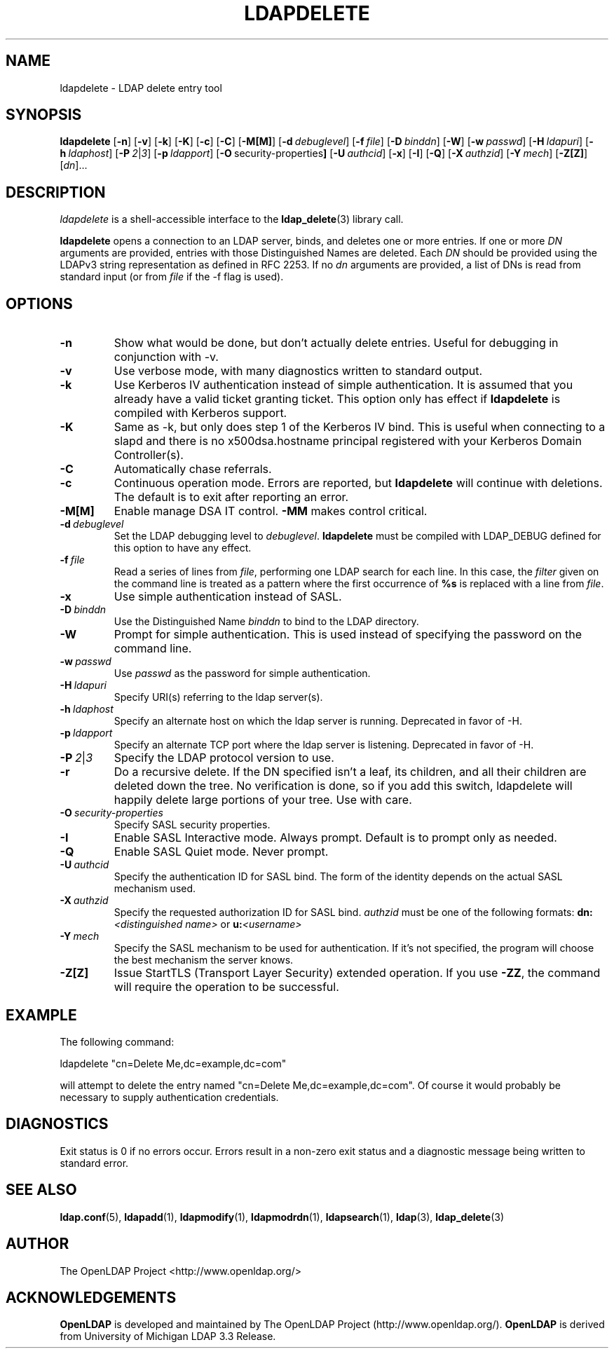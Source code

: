 .TH LDAPDELETE 1 "20 August 2001" "OpenLDAP LDVERSION"
.\" $OpenLDAP$
.\" Copyright 1998-2000 The OpenLDAP Foundation All Rights Reserved.
.\" Copying restrictions apply.  See COPYRIGHT/LICENSE.
.SH NAME
ldapdelete \- LDAP delete entry tool
.SH SYNOPSIS
.B ldapdelete
[\c
.BR \-n ]
[\c
.BR \-v ]
[\c
.BR \-k ]
[\c
.BR \-K ]
[\c
.BR \-c ]
[\c
.BR \-C ]
[\c
.BR \-M[M] ]
[\c
.BI \-d \ debuglevel\fR]
[\c
.BI \-f \ file\fR]
[\c
.BI \-D \ binddn\fR]
[\c
.BR \-W ]
[\c
.BI \-w \ passwd\fR]
[\c
.BI \-H \ ldapuri\fR]
[\c
.BI \-h \ ldaphost\fR]
[\c
.BI \-P \ 2\fR\||\|\fI3\fR]
[\c
.BI \-p \ ldapport\fR]
[\c
.BR \-O \ security-properties ]
[\c
.BI \-U \ authcid\fR]
[\c
.BR \-x ]
[\c
.BR \-I ]
[\c
.BR \-Q ]
[\c
.BI \-X \ authzid\fR]
[\c
.BI \-Y \ mech\fR]
[\c
.BR \-Z[Z] ]
[\c
.IR dn ]...
.SH DESCRIPTION
.I ldapdelete
is a shell-accessible interface to the
.BR ldap_delete (3)
library call.
.LP
.B ldapdelete
opens a connection to an LDAP server, binds, and deletes one or more
entries.  If one or more \fIDN\fP arguments are provided, entries with
those Distinguished Names are deleted.  Each \fIDN\fP should be provided
using the LDAPv3 string representation as defined in RFC 2253.
If no \fIdn\fP arguments
are provided, a list of DNs is read from standard input (or from
\fIfile\fP if the -f flag is used).
.SH OPTIONS
.TP
.B \-n
Show what would be done, but don't actually delete entries.  Useful for
debugging in conjunction with -v.
.TP
.B \-v
Use verbose mode, with many diagnostics written to standard output.
.TP
.B \-k
Use Kerberos IV authentication instead of simple authentication.  It is
assumed that you already have a valid ticket granting ticket. This option
only has effect if
. B ldapdelete
is compiled with Kerberos support.
.TP
.B \-K
Same as \-k, but only does step 1 of the Kerberos IV bind.  This is useful
when connecting to a slapd and there is no x500dsa.hostname principal
registered with your Kerberos Domain Controller(s).
.TP
.B \-C
Automatically chase referrals.
.TP
.B \-c
Continuous operation mode.  Errors  are  reported,  but
.B ldapdelete
will  continue  with  deletions.   The default is to exit after
reporting an error.
.TP
.B \-M[M]
Enable manage DSA IT control.
.B \-MM
makes control critical.
.TP
.BI \-d \ debuglevel
Set the LDAP debugging level to \fIdebuglevel\fP.
.B ldapdelete
must be compiled with LDAP_DEBUG defined for this option to have any effect.
.TP
.BI \-f \ file
Read a series of lines from \fIfile\fP, performing one LDAP search for
each line.  In this case, the \fIfilter\fP given on the command line
is treated as a pattern where the first occurrence of \fB%s\fP is
replaced with a line from \fIfile\fP.
.TP
.B \-x 
Use simple authentication instead of SASL.
.TP
.BI \-D \ binddn
Use the Distinguished Name \fIbinddn\fP to bind to the LDAP directory.
.TP
.B \-W
Prompt for simple authentication.
This is used instead of specifying the password on the command line.
.TP
.BI \-w \ passwd
Use \fIpasswd\fP as the password for simple authentication.
.TP
.BI \-H \ ldapuri
Specify URI(s) referring to the ldap server(s).
.TP
.BI \-h \ ldaphost
Specify an alternate host on which the ldap server is running.
Deprecated in favor of -H.
.TP
.BI \-p \ ldapport
Specify an alternate TCP port where the ldap server is listening.
Deprecated in favor of -H.
.TP
.BI \-P \ 2\fR\||\|\fI3
Specify the LDAP protocol version to use.
.TP
.B \-r
Do a recursive delete.  If the DN specified isn't a leaf, its
children, and all their children are deleted down the tree.  No
verification is done, so if you add this switch, ldapdelete will
happily delete large portions of your tree.  Use with care.
.TP
.BI \-O \ security-properties
Specify SASL security properties.
.TP
.B \-I
Enable SASL Interactive mode.  Always prompt.  Default is to prompt
only as needed.
.TP
.B \-Q
Enable SASL Quiet mode.  Never prompt.
.TP
.BI \-U \ authcid
Specify the authentication ID for SASL bind. The form of the identity depends on the
actual SASL mechanism used.
.TP
.BI \-X \ authzid
Specify the requested authorization ID for SASL bind.
.I authzid
must be one of the following formats:
.B dn:\c
.I <distinguished name>
or
.B u:\c
.I <username>
.TP
.BI \-Y \ mech
Specify the SASL mechanism to be used for authentication. If it's not
specified, the program will choose the best mechanism the server knows.
.TP
.B \-Z[Z]
Issue StartTLS (Transport Layer Security) extended operation. If you use
.B \-ZZ\c
, the command will require the operation to be successful.
.SH EXAMPLE
The following command:
.LP
.nf
    ldapdelete "cn=Delete Me,dc=example,dc=com"
.fi
.LP
will attempt to delete the entry named "cn=Delete Me,dc=example,dc=com".
Of course it would probably be necessary to supply authentication
credentials.
.SH DIAGNOSTICS
Exit status is 0 if no errors occur.  Errors result in a non-zero exit
status and a diagnostic message being written to standard error.
.SH "SEE ALSO"
.BR ldap.conf (5),
.BR ldapadd (1),
.BR ldapmodify (1),
.BR ldapmodrdn (1),
.BR ldapsearch (1),
.BR ldap (3),
.BR ldap_delete (3)
.SH AUTHOR
The OpenLDAP Project <http://www.openldap.org/>
.SH ACKNOWLEDGEMENTS
.B	OpenLDAP
is developed and maintained by The OpenLDAP Project (http://www.openldap.org/).
.B	OpenLDAP
is derived from University of Michigan LDAP 3.3 Release.  
